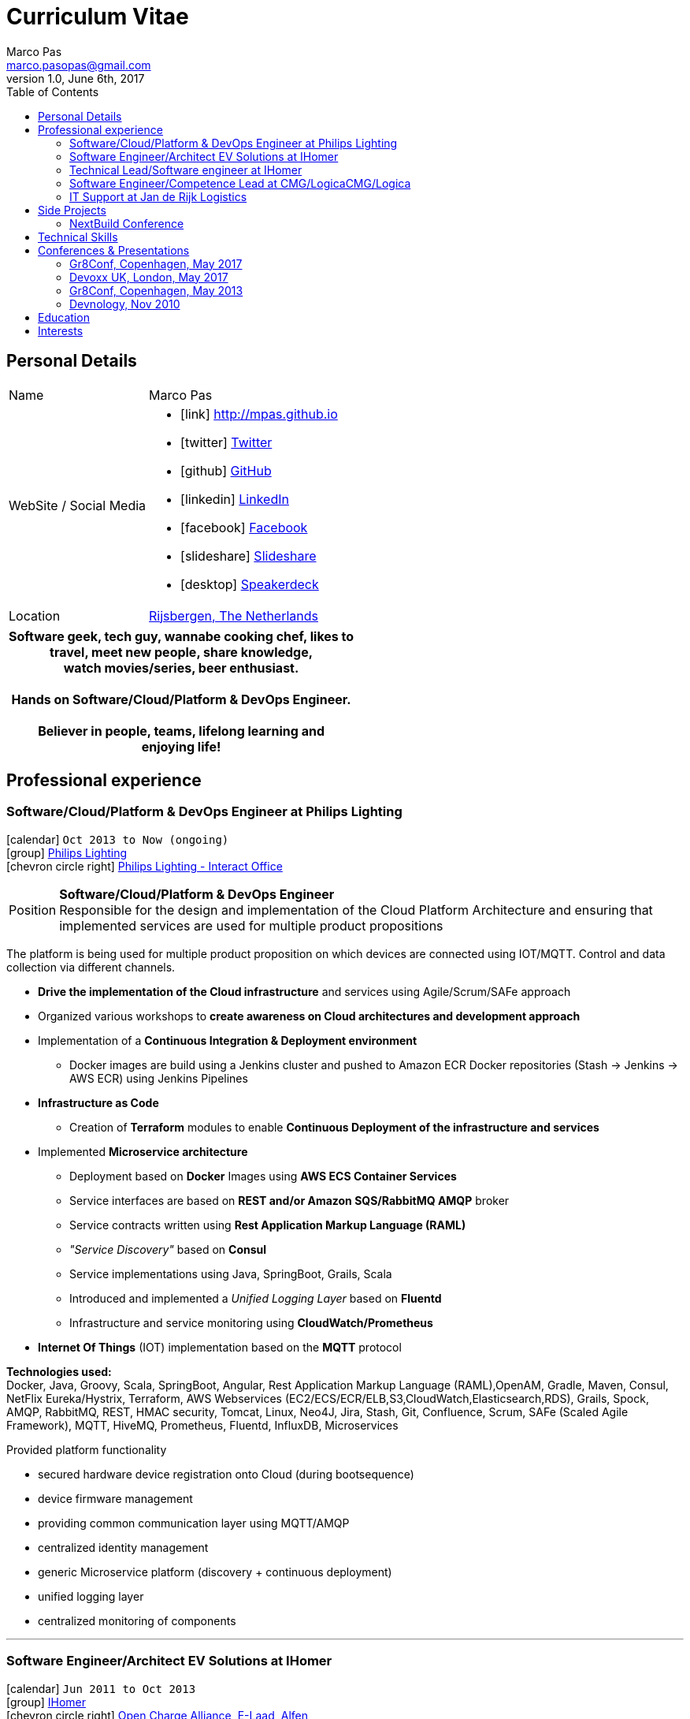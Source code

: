= Curriculum Vitae
Marco Pas <marco.pasopas@gmail.com>
v1.0, June 6th, 2017
:toc2:
:toclevels: 2
:icons: font
:linkattrs:
:sectlink:
:source-language: asciidoc

// Refs
:link-gmaps: https://www.google.com/maps/place/Rijsbergen
:link-nextbuild: http://www.nextbuild.nl/
:link-philips: http://www.lighting.philips.com/
:link-ihomer: http://www.ihomer.nl/
:link-ocpp: http://www.openchargealliance.org/
:link-janderijk: http://www.janderijk.nl/
:link-beldi: http://www.belde.be/
:link-cgi: http://www.cgi.com/
:link-elaad: http://www.elaad.nl/
:link-alfen: http://www.alfen.nl/


== Personal Details
[horizontal]
Name:: Marco Pas
WebSite / Social Media::
* icon:link[] http://mpas.github.io[http://mpas.github.io , role="external", window="_blank"]
* icon:twitter[] https://twitter.com/marcopas[Twitter, role="external", window="_blank"] 
* icon:github[] https://github.com/mpas[GitHub, role="external", window="_blank"]
* icon:linkedin[] https://linkedin.com/in/marcopas[LinkedIn, role="external", window="_blank"]
* icon:facebook[] https://www.facebook.com/marco.pasopas[Facebook, role="external", window="_blank"]
* icon:slideshare[] https://www.slideshare.net/MarcoPas1/presentations[Slideshare, role="external", window="_blank"]
* icon:desktop[] https://speakerdeck.com/mpas[Speakerdeck, role="external", window="_blank"]
Location:: {link-gmaps}[Rijsbergen, The Netherlands]

[cols="^", options="header"]
|===
| Software geek, tech guy, wannabe cooking chef, likes to +
  travel, meet new people, share knowledge, +
  watch movies/series, beer enthusiast. +
  +
  Hands on Software/Cloud/Platform & DevOps Engineer. +
  +
  Believer in people, teams, lifelong learning and +
  enjoying life!
|===

<<<
== Professional experience

=== Software/Cloud/Platform & DevOps Engineer at Philips Lighting
icon:calendar[title="Period"] `Oct 2013 to Now (ongoing)` +
icon:group[title="Employer"] {link-philips}[Philips Lighting, role="external", window="_blank"] +
icon:chevron-circle-right[title="Customer"] http://interact.lighting.com[Philips Lighting - Interact Office]

--
[horizontal]
Position:: *Software/Cloud/Platform & DevOps Engineer* +
Responsible for the design and implementation of the Cloud Platform Architecture and ensuring that implemented 
services are used for multiple product propositions
--

The platform is being used for multiple product proposition on which devices are connected using IOT/MQTT.
Control and data collection via different channels.

* *Drive the implementation of the Cloud infrastructure* and services using Agile/Scrum/SAFe approach
* Organized various workshops to *create awareness on Cloud architectures and development approach*
* Implementation of a *Continuous Integration & Deployment environment*
    ** Docker images are build using a Jenkins cluster and pushed to Amazon ECR Docker repositories (Stash -> Jenkins -> AWS ECR) using Jenkins Pipelines
* *Infrastructure as Code*
    ** Creation of *Terraform* modules to enable *Continuous Deployment of the infrastructure and services*
* Implemented *Microservice architecture*
    ** Deployment based on *Docker* Images using *AWS ECS Container Services*
    ** Service interfaces are based on *REST and/or Amazon SQS/RabbitMQ AMQP* broker
    ** Service contracts written using *Rest Application Markup Language (RAML)*
    ** __"Service Discovery"__ based on *Consul*
    ** Service implementations using Java, SpringBoot, Grails, Scala
    ** Introduced and implemented a __Unified Logging Layer__ based on *Fluentd*
    ** Infrastructure and service monitoring using *CloudWatch/Prometheus*
* *Internet Of Things* (IOT) implementation based on the *MQTT* protocol


*Technologies used:* +
Docker, Java, Groovy, Scala, SpringBoot, Angular, Rest Application Markup Language (RAML),OpenAM, Gradle, Maven, Consul, NetFlix Eureka/Hystrix, 
Terraform, AWS Webservices (EC2/ECS/ECR/ELB,S3,CloudWatch,Elasticsearch,RDS), Grails, Spock, AMQP, RabbitMQ,
REST, HMAC security, Tomcat, Linux, Neo4J, Jira, Stash, Git, Confluence, Scrum, SAFe (Scaled Agile Framework),
MQTT, HiveMQ, Prometheus, Fluentd, InfluxDB, Microservices

****
.Provided platform functionality
* secured hardware device registration onto Cloud (during bootsequence)
* device firmware management
* providing common communication layer using MQTT/AMQP
* centralized identity management
* generic Microservice platform (discovery + continuous deployment)
* unified logging layer
* centralized monitoring of components
****

'''

=== Software Engineer/Architect EV Solutions at IHomer
icon:calendar[title="Period"] `Jun 2011 to Oct 2013` +
icon:group[title="Employer"] {link-ihomer}[IHomer, role="external", window="_blank"] +
icon:chevron-circle-right[title="Customer"] {link-ocpp}[Open Charge Alliance], {link-elaad}[E-Laad], {link-alfen}[Alfen]

--
[horizontal]
Position:: *Software Engineer - Architect* +
Responsible for design & implementation of a web-based platform to facilitate charging of electrical vehicles
--

* Collaborated with various *stakeholders and clients* to optimize the platform
* Member of the {link-ocpp}[OCPP, role="external", window="_blank"] *steering committee* driving new protocol versions
* Serve as technical lead on the *AMQP/REST* based architecture
* Presenting across Europe on the {link-ocpp}[OCPP, role="external", window="_blank"] protocol to get *external partners* involved in development of the protocol
* *Implementing* the design together with a team
* Proof of concept implementations for third parties implementing {link-ocpp}[OCPP, role="external", window="_blank"] specifications

*Methodologies & Technologies used:* +
Java, Groovy, Grails, Spring, Spock, Apache Axis, REST, JMeter, SoapUI, XML, XSLT, SOAP, AMQP, JSON, RabbitMQ, Nokia Maps, HMAC security, Tomcat, Linux, MySQL, Ansible, Agile

****
.Provided platform functionality
* hardware status monitoring
* self service capabilities for charging unit owners
* executing firmware updates
* registration of charging sessions
* 3rd party data integration
* event push notifications
* a RESTful API to allow external system integration
* protocol implementations for connecting charging units (OCPP)
* web service connections to external service providers
****

'''

=== Technical Lead/Software engineer at IHomer
icon:calendar[title="Period"] `Jan 2009 to Jun 2011` +
icon:group[title="Employer"] {link-ihomer}[IHomer, role="external", window="_blank"] +
icon:chevron-circle-right[title="Customer"] {link-beldi}[Belgian Distribution Service, role="external", window="_blank"]

--
[horizontal]
Position:: *Technical Lead/Software Engineer* +
Restructure a Java/Web based ERP system and build the internal development organization
--

* Set-up the internal development team
* Implementation of distributed development environment and process (requirements, development, testing & deployment)
* Gathering functional & non-functional requirement
* Create agile awareness and implement SCRUM development methodology

*Methodologies & Technologies used:* +
Java, JEE, Spring, Hibernate, Javascript, YUI, JBoss, JUnit, JMeter, UML, Jenkins

'''

=== Software Engineer/Competence Lead at CMG/LogicaCMG/Logica
icon:calendar[title="Period"] `Sept 1997 to Dec 2008` +
icon:group[title="Employer"] {link-cgi}[CMG/LogicaCMG/Logica, role="external", window="_blank"] +
icon:chevron-circle-right[title="Customer"] Shell, Unilever, GE, Kennisnet, KLM, NS, Aegon, PTT Post, Lyondell

--
[horizontal]
Position:: *Software Engineer/Competence Lead/Innovation Architect*
--

* *Competence Lead*
    ** Responsible for the professional/people development for a group of +/- 200 software engineers
* *Innovation Architect*
    ** Being part of the "Working Tomorrow" innovation incubator creating innovative concepts, technologies & methodologies. Responsible for the architecture, selection, progress and staffing
* *Software Engineer*
    ** Implementation of different mobile applications, infrastructures and technologies
    ** Mobile hardware selection for http://www.klm.nl[KLM] for use in-flight
    ** Responsible for the design, development and the implementation of a number of applications for an intranet. Applications have been developed using Java on the NetDynamics application server
    ** Development of high traffic based website for http://www.ns.nl[Dutch Railways]
    ** Trainer for IBM WebSphere J2EE platform. Introducing concepts such as object orientation, technical directives and design directives
    ** Implementation of a e-learning platform for http://www.kennisnet.nl[Kennisnet] using Open Source technologies
    ** First of a kind development of a mobile ticketing platform used by customers like Efteling, Madam Tussaud and Living Tomorrow. Winning the Dutch national ICT Award 2004.

*Methodologies & Technologies used:* +
.Net Compact Framework, OpenNetCF, Java, iAnywhere SQL studio, IBM WebSphere Connection Manager (WECM),
Eclipse, NetBeans, Java J2SE, Oracle, Web Services, UML, RUP, JUnit, Tomcat, J2EE, PostgreSQL, MMBase,
Microsoft Pocket Pc, Windows Mobile, Appforge, J2ME, Java MIDP, BEA WebLogic, NetDynamics

'''

=== IT Support at Jan de Rijk Logistics
icon:calendar[title="Period"] `Nov 1995 to Sept 1997` +
icon:group[title="Employer"] {link-janderijk}[Jan de Rijk Logistics, role="external", window="_blank"] +

--
[horizontal]
Position:: *IT Support* +
Internal IT support Employee responsible for internal projects
--

* Selection and Implementation of company wide European network. (Wide Area Network)
* Implementation of a satellite Tracking & Tracing solution for vehicles
* Optimization of transportation and people planning
* Implementation of vehicle bound hour registration

<<<
== Side Projects

=== NextBuild Conference
icon:calendar[title="Period"] `May 2015 to Now (On going)` +
icon:group[title="Employer"] {link-nextbuild}[NextBuild, role="external", window="_blank"]

*Initiator and organizer* of the *free* NextBuild Software Conference. The NextBuild Conference is intended for 
developers/architects who are passionate about software development and want to learn, meet and share. 
The conference runs every year and has roughly has *25+ speakers, 300+ attendees running in 4 parallel tracks*.

<<<
== Technical Skills

Containers:: Docker, Docker Compose, Docker Machine, Docker Swarm, AWS ECS

Webservices:: SOAP, REST, Rest Application Markup Language(RAML), JSON, SoapUI, Postman, Microservices

Cloud:: AWS, AWS EC2, AWS ECS, AWS ELB/ALB, AWS ElasticSearch, AWS Lambda, AWS Kibana, Terraform, CloudFormation, Fluentd, Prometheus, InfluxDB, Consul, NetFlix Eureka/Hystrix

Languages and Specifications:: Java, Groovy, Go, Ruby, Elixir, Scala, JavaScript, AsciiDoc, HTML5, Markdown, Shell scripting, XML, CSS

Software Engineering:: DevOps, ChatOps, Continuous Integration, Continuous Delivery, Unit Testing, Integration Testing

Application Servers:: Apache Tomcat, Apache HTTP Web Server

Frameworks and Libraries:: Grails, SpringBoot, Spring, Gorm

Databases:: MySQL, PostgreSQL, Neo4J

OS:: Linux, Mac OSX, Windows

Protocols:: HTTP, WebSockets, REST, OCPP, AMQP, JMS, MQTT

Tools:: IntelliJ, Eclipse, Maven, JIRA, STASH, Gradle, Git, Jenkins, Subversion, Asciidoctor, Jenkins, Sonar, Nexus, JMeter, OpenAM, HiveMQ

Methodologies:: TDD, Agile/Scrum, SAFe (Scaled Agile Framework)


<<<
== Conferences & Presentations

=== Gr8Conf, Copenhagen, May 2017

* *Infrastructure & System Monitoring using Prometheus* - http://gr8conf.eu/#/talk/484[Session info, role="external", window="_blank"]
** icon:file[] https://speakerdeck.com/mpas/infrastructure-and-system-monitoring-using-prometheus-1[Slides @ *Speaker Deck*,  role="external", window="_blank"]
** icon:code[] https://github.com/mpas/infrastructure-and-system-monitoring-using-prometheus[Source code @ *Github*, role="external", window="_blank"]

* *Collect distributed application logging using Fluentd (EFK stack)* - http://gr8conf.eu/#/talk/483[Session info, role="external", window="_blank"]
** icon:file[] https://speakerdeck.com/mpas/collect-distributed-application-logging-using-fluentd-efk-stack[Slides @ *Speaker Deck*,  role="external", window="_blank"]
** icon:code[] https://github.com/mpas/collect-distributed-application-logging-using-fluentd-efk-stack[Source code @ *Github*, role="external", window="_blank"]

* *Running your Dockerized application(s) on AWS EC2 Container Service* - http://gr8conf.eu/#/talk/485[Session info, role="external", window="_blank"]
** icon:file[] https://speakerdeck.com/mpas/running-your-dockerized-application-s-on-aws-ec2-container-service[Slides @ *Speaker Deck*,  role="external", window="_blank"]
** icon:code[] https://github.com/mpas/running-your-dockerized-application-on-aws-ec2-container-service[Source code @ *Github*, role="external", window="_blank"]

=== Devoxx UK, London, May 2017

* *Infrastructure & System Monitoring using Prometheus* - https://cfp.devoxx.co.uk/2017/talk/NLT-5919/Infrastructure_and_application_monitoring_using_Prometheus[Session info, role="external", window="_blank"]
** icon:youtube[] https://www.youtube.com/watch?v=5GYe_-qqP30[DevoxxUK  @ *Youtube*, role="external", window="_blank"]
** icon:file[] https://speakerdeck.com/mpas/infrastructure-and-system-monitoring-using-prometheus[Slides @ *Speaker Deck*,  role="external", window="_blank"]
** icon:code[] https://github.com/mpas/infrastructure-and-system-monitoring-using-prometheus[Source code @ *Github*, role="external", window="_blank"]

=== Gr8Conf, Copenhagen, May 2013

* *Using Grails to power your Electric Car* - http://archive.gr8conf.org/content/eu2013/Presentations/Using-Grails-to-power-your-ele.html[Session info, role="external", window="_blank"]
** icon:file[] https://speakerdeck.com/mpas/using-grails-to-power-your-electric-car[Slides @ *Speaker Deck*,  role="external", window="_blank"]

=== Devnology, Nov 2010

* *Introduction to Groovy / Grails*
** icon:file[] https://speakerdeck.com/mpas/grails[Slides @ *Speaker Deck*,  role="external", window="_blank"]

== Education

[cols="90%,>10%", options="header"]
|===
| Name                                                  | Year
| AWS Certified Developer - Associate 2017              | ongoing
| AWS Certified SysOps Administrator - Associate 2017   | ongoing
| AWS Certified Solutions Architect                     | ongoing
| AWS Certified DevOps Engineer - Professional          | ongoing
| Certified Scrum Master                                | 2014
| Dutch national ICT Award 2004                         | 2004
| Certified Java Developer                              | 2001
| Laboratory Information Automation (Bachelor Degree)   | 1997
|===

== Interests

* *Learning:* Always interested in learning new technologies & methodologies, currently looking at: Serverless Computing, Google Cloud/Kubernetes, Elixir, Golang and ChatOps
* *Travelling:* Like to experience new cultures, environments and meeting new people
* *Cooking:* Preparing, tasting and sharing food